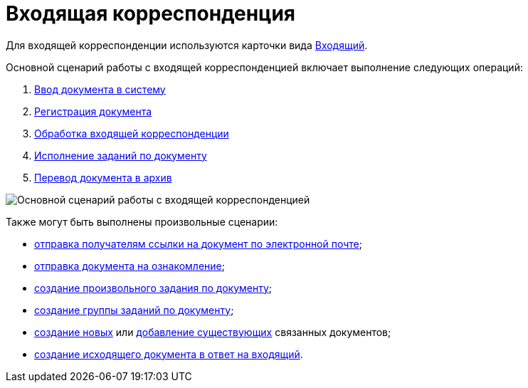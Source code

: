= Входящая корреспонденция

Для входящей корреспонденции используются карточки вида xref:doc-dm/incoming.adoc[Входящий].

Основной сценарий работы с входящей корреспонденцией включает выполнение следующих операций:

. xref:task_In_Doc_Create.adoc[Ввод документа в систему]
. xref:task_Doc_Reg.adoc[Регистрация документа]
. xref:task_Doc_Operations.adoc[Обработка входящей корреспонденции]
. xref:task_Doc_Take.adoc[Исполнение заданий по документу]
. xref:task_Doc_Archive.adoc[Перевод документа в архив]

image::Doc_in_algorithm.png[Основной сценарий работы с входящей корреспонденцией]

Также могут быть выполнены произвольные сценарии:

* xref:task_Doc_Mail.adoc[отправка получателям ссылки на документ по электронной почте];
* xref:task_Task_For_Look.adoc[отправка документа на ознакомление];
* xref:Doc_CreateTasks.adoc[создание произвольного задания по документу];
* xref:GroupTasks.adoc[создание группы заданий по документу];
* xref:task_Doc_Link_Create.adoc[создание новых] или xref:task_Doc_Link_Add.adoc[добавление существующих] связанных документов;
* xref:task_Doc_Answer_to_In.adoc[создание исходящего документа в ответ на входящий].
